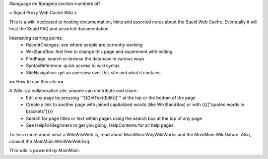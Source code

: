 #language en
#pragma section-numbers off

= Squid Proxy Web Cache Wiki =

This is a wiki dedicated to hosting documentation, hints and assorted notes about the Squid Web Cache. Eventually it will host the Squid FAQ and assorted documentation.

Interesting starting points:
 * RecentChanges: see where people are currently working
 * WikiSandBox: feel free to change this page and experiment with editing
 * FindPage: search or browse the database in various ways
 * SyntaxReference: quick access to wiki syntax
 * SiteNavigation: get an overview over this site and what it contains


== How to use this site ==

A Wiki is a collaborative site, anyone can contribute and share:
 * Edit any page by pressing '''[[GetText(Edit)]]''' at the top or the bottom of the page 
 * Create a link to another page with joined capitalized words (like WikiSandBox) or with {{{["quoted words in brackets"]}}}
 * Search for page titles or text within pages using the search box at the top of any page
 * See HelpForBeginners to get you going, HelpContents for all help pages.

To learn more about what a WikiWikiWeb is, read about MoinMoin:WhyWikiWorks and the MoinMoin:WikiNature. Also, consult the MoinMoin:WikiWikiWebFaq. 

This wiki is powered by MoinMoin.
